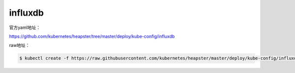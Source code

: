 influxdb
###############

官方yaml地址：


https://github.com/kubernetes/heapster/tree/master/deploy/kube-config/influxdb

raw地址：

.. code-block:: bash

    $ kubectl create -f https://raw.githubusercontent.com/kubernetes/heapster/master/deploy/kube-config/influxdb/influxdb.yaml